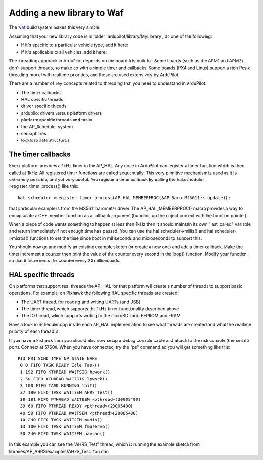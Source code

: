 .. _adding-a-new-library-to-Waf:

=========
Adding a new library to Waf
=========

The `waf <https://github.com/ArduPilot/ardupilot/blob/master/BUILD.md>`__ build system makes this very simple.

Assuming that your new library code is in folder 'ardupilot/library/MyLibrary', do one of the following:

- If it's specific to a particular vehicle type, add it here:

- If it's applicable to all vehicles, add it here:



The threading approach in ArduPilot depends on the board it is built
for. Some boards (such as the APM1 and APM2) don't support threads, so
make do with a simple timer and callbacks. Some boards (PX4 and Linux)
support a rich Posix threading model with realtime priorities, and these
are used extensively by ArduPilot.

There are a number of key concepts related to threading that you need to
understand in ArduPilot:

-  The timer callbacks
-  HAL specific threads
-  driver specific threads
-  ardupilot drivers versus platform drivers
-  platform specific threads and tasks
-  the AP_Scheduler system
-  semaphores
-  lockless data structures

The timer callbacks
===================

Every platform provides a 1kHz timer in the AP_HAL. Any code in
ArduPilot can register a timer function which is then called at 1kHz.
All registered timer functions are called sequentially. This very
primitive mechanism is used as it is extremely portable, and yet very
useful. You register a timer callback by calling the
hal.scheduler->register_timer_process() like this:

::

      hal.scheduler->register_timer_process(AP_HAL_MEMBERPROC(&AP_Baro_MS5611::_update));

that particular example is from the MS5611 barometer driver. The
AP_HAL_MEMBERPROC() macro provides a way to encapsulate a C++ member
function as a callback argument (bundling up the object context with the
function pointer).

When a piece of code wants something to happen at less than 1kHz then it
should maintain its own "last_called" variable and return immediately
if not enough time has passed. You can use the hal.scheduler->millis()
and hal.scheduler->micros() functions to get the time since boot in
milliseconds and microseconds to support this.

You should now go and modify an existing example sketch (or create a new
one) and add a timer callback. Make the timer increment a counter then
print the value of the counter every second in the loop() function.
Modify your function so that it increments the counter  every 25
milliseconds.

HAL specific threads
====================

On platforms that support real threads the AP_HAL for that platform
will create a number of threads to support basic operations. For
example, on Pixhawk the following HAL specific threads are created:

-  The UART thread, for reading and writing UARTs (and USB)
-  The timer thread, which supports the 1kHz timer functionality
   described above
-  The IO thread, which supports writing to the microSD card, EEPROM and
   FRAM

Have a look in Scheduler.cpp inside each AP_HAL implementation to see
what threads are created and what the realtime priority of each thread
is.

If you have a Pixhawk then you should also now setup a debug console
cable and attach to the nsh console (the serial5 port). Connect at
57600. When you have connected, try the "ps" command ad you will get
something like this:

::

    PID PRI SCHD TYPE NP STATE NAME
     0 0 FIFO TASK READY Idle Task()
     1 192 FIFO KTHREAD WAITSIG hpwork()
     2 50 FIFO KTHREAD WAITSIG lpwork()
     3 100 FIFO TASK RUNNING init()
     37 180 FIFO TASK WAITSEM AHRS_Test()
     38 181 FIFO PTHREAD WAITSEM <pthread>(20005400)
     39 60 FIFO PTHREAD READY <pthread>(20005400)
     40 59 FIFO PTHREAD WAITSEM <pthread>(20005400)
     10 240 FIFO TASK WAITSEM px4io()
     13 100 FIFO TASK WAITSEM fmuservo()
     30 240 FIFO TASK WAITSEM uavcan()

In this example you can see the "AHRS_Test" thread, which is running
the example sketch from libraries/AP_AHRS/examples/AHRS_Test. You can
